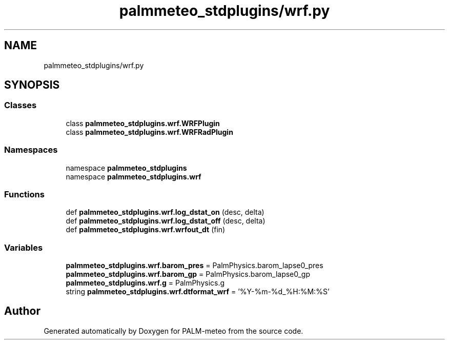 .TH "palmmeteo_stdplugins/wrf.py" 3 "Fri Aug 22 2025" "PALM-meteo" \" -*- nroff -*-
.ad l
.nh
.SH NAME
palmmeteo_stdplugins/wrf.py
.SH SYNOPSIS
.br
.PP
.SS "Classes"

.in +1c
.ti -1c
.RI "class \fBpalmmeteo_stdplugins\&.wrf\&.WRFPlugin\fP"
.br
.ti -1c
.RI "class \fBpalmmeteo_stdplugins\&.wrf\&.WRFRadPlugin\fP"
.br
.in -1c
.SS "Namespaces"

.in +1c
.ti -1c
.RI "namespace \fBpalmmeteo_stdplugins\fP"
.br
.ti -1c
.RI "namespace \fBpalmmeteo_stdplugins\&.wrf\fP"
.br
.in -1c
.SS "Functions"

.in +1c
.ti -1c
.RI "def \fBpalmmeteo_stdplugins\&.wrf\&.log_dstat_on\fP (desc, delta)"
.br
.ti -1c
.RI "def \fBpalmmeteo_stdplugins\&.wrf\&.log_dstat_off\fP (desc, delta)"
.br
.ti -1c
.RI "def \fBpalmmeteo_stdplugins\&.wrf\&.wrfout_dt\fP (fin)"
.br
.in -1c
.SS "Variables"

.in +1c
.ti -1c
.RI "\fBpalmmeteo_stdplugins\&.wrf\&.barom_pres\fP = PalmPhysics\&.barom_lapse0_pres"
.br
.ti -1c
.RI "\fBpalmmeteo_stdplugins\&.wrf\&.barom_gp\fP = PalmPhysics\&.barom_lapse0_gp"
.br
.ti -1c
.RI "\fBpalmmeteo_stdplugins\&.wrf\&.g\fP = PalmPhysics\&.g"
.br
.ti -1c
.RI "string \fBpalmmeteo_stdplugins\&.wrf\&.dtformat_wrf\fP = '%Y\-%m\-%d_%H:%M:%S'"
.br
.in -1c
.SH "Author"
.PP 
Generated automatically by Doxygen for PALM-meteo from the source code\&.
